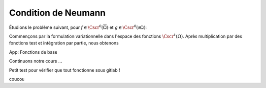 

Condition de Neumann
====================


Étudions le problème suivant, pour :math:`f\in\Cscr^0(\overline{\Omega})` et :math:`g\in\Cscr^0(\partial\Omega)`:

.. math:: \left\{ 
     \begin{array}{r c l l}
      -\Delta u + u &=& f & (\Omega),\\
      \dn u & = & g & (\partial \Omega).
    \end{array}
    \right.
  :label: eq:dnNonH

Commençons par la formulation variationnelle dans l'espace des fonctions :math:`\Cscr^1(\Omega)`. Après multiplication par des fonctions test et intégration par partie, nous obtenons



.. container:: app-basis-function

  App: Fonctions de base
  


Continuons notre cours ...

Petit test pour vérifier que tout fonctionne sous gitlab !

.. raw:: html 

   <script src="https://d3js.org/d3.v5.min.js"></script>
   <script src="https://d3js.org/d3-scale-chromatic.v1.min.js"></script>
   <script src="../_static/basis_function.js"></script>

coucou
